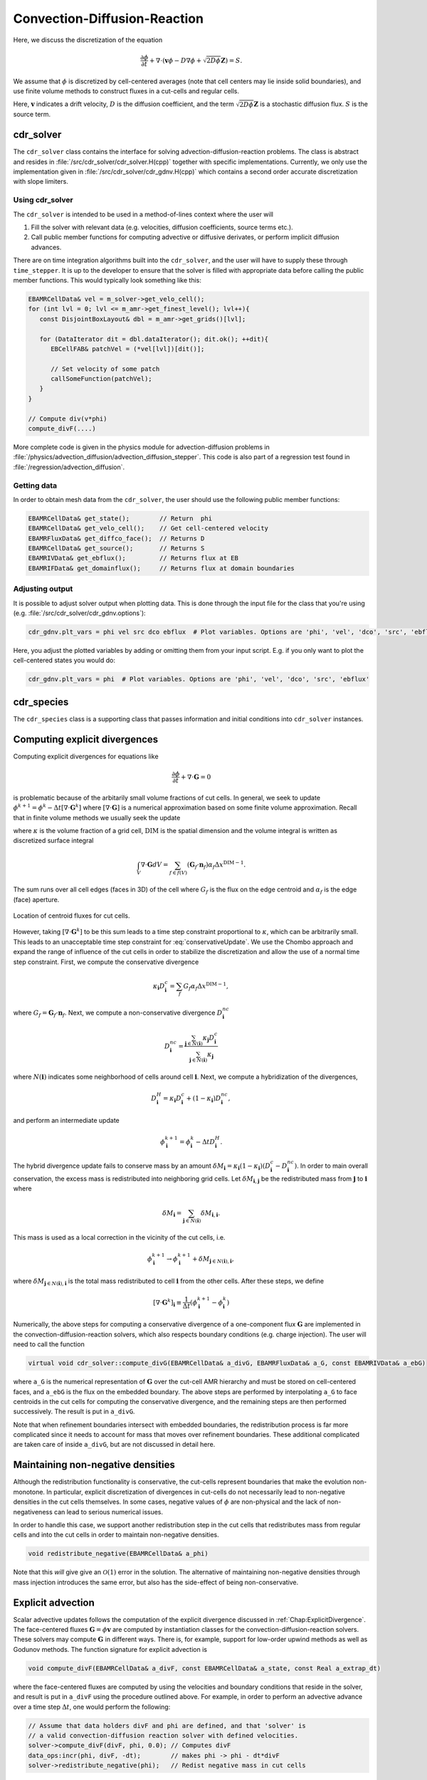 .. _Chap:CDR:

Convection-Diffusion-Reaction
=============================

Here, we discuss the discretization of the equation 

.. math::
   \frac{\partial \phi}{\partial t} + \nabla\cdot\left(\mathbf{v} \phi - D\nabla \phi + \sqrt{2D\phi}\mathbf{Z}\right) = S.

We assume that :math:`\phi` is discretized by cell-centered averages (note that cell centers may lie inside solid boundaries), and use finite volume methods to construct fluxes in a cut-cells and regular cells.

Here, :math:`\mathbf{v}` indicates a drift velocity, :math:`D` is the diffusion coefficient, and the term :math:`\sqrt{2D\phi}\mathbf{Z}` is a stochastic diffusion flux. :math:`S` is the source term.

.. _Chap:cdr_solver:

cdr_solver
----------

The ``cdr_solver`` class contains the interface for solving advection-diffusion-reaction problems.
The class is abstract and resides in :file:`/src/cdr_solver/cdr_solver.H(cpp)` together with specific implementations.
Currently, we only use the implementation given in :file:`/src/cdr_solver/cdr_gdnv.H(cpp)` which contains a second order accurate discretization with slope limiters. 

Using cdr_solver
________________

The ``cdr_solver`` is intended to be used in a method-of-lines context where the user will

1. Fill the solver with relevant data (e.g. velocities, diffusion coefficients, source terms etc.).
2. Call public member functions for computing advective or diffusive derivates, or perform implicit diffusion advances.

There are on time integration algorithms built into the ``cdr_solver``, and the user will have to supply these through ``time_stepper``.
It is up to the developer to ensure that the solver is filled with appropriate data before calling the public member functions.
This would typically look something like this:

.. code-block:: c++

   EBAMRCellData& vel = m_solver->get_velo_cell();
   for (int lvl = 0; lvl <= m_amr->get_finest_level(); lvl++){
      const DisjointBoxLayout& dbl = m_amr->get_grids()[lvl];

      for (DataIterator dit = dbl.dataIterator(); dit.ok(); ++dit){
         EBCellFAB& patchVel = (*vel[lvl])[dit()];

	 // Set velocity of some patch
	 callSomeFunction(patchVel);
      }
   }

   // Compute div(v*phi)
   compute_divF(....)

More complete code is given in the physics module for advection-diffusion problems in :file:`/physics/advection_diffusion/advection_diffusion_stepper`.
This code is also part of a regression test found in :file:`/regression/advection_diffusion`. 

Getting data
____________

In order to obtain mesh data from the ``cdr_solver``, the user should use the following public member functions:

.. code-block:: c++

   EBAMRCellData& get_state();        // Return  phi
   EBAMRCellData& get_velo_cell();    // Get cell-centered velocity
   EBAMRFluxData& get_diffco_face();  // Returns D
   EBAMRCellData& get_source();       // Returns S
   EBAMRIVData& get_ebflux();         // Returns flux at EB
   EBAMRIFData& get_domainflux();     // Returns flux at domain boundaries

Adjusting output
________________

It is possible to adjust solver output when plotting data.
This is done through the input file for the class that you're using (e.g. :file:`/src/cdr_solver/cdr_gdnv.options`):

.. code-block:: bash

   cdr_gdnv.plt_vars = phi vel src dco ebflux  # Plot variables. Options are 'phi', 'vel', 'dco', 'src', 'ebflux'

Here, you adjust the plotted variables by adding or omitting them from your input script.
E.g. if you only want to plot the cell-centered states you would do:

.. code-block:: bash

   cdr_gdnv.plt_vars = phi  # Plot variables. Options are 'phi', 'vel', 'dco', 'src', 'ebflux'

.. _Chap:cdr_species:

cdr_species
-----------

The ``cdr_species`` class is a supporting class that passes information and initial conditions into ``cdr_solver`` instances. 

.. _Chap:ExplicitDivergence:   

Computing explicit divergences
------------------------------

Computing explicit divergences for equations like

.. math::
   \frac{\partial \phi}{\partial t} + \nabla\cdot\mathbf{G} = 0

is problematic because of the arbitarily small volume fractions of cut cells.
In general, we seek to update :math:`\phi^{k+1} = \phi^k - \Delta t \left[\nabla\cdot \mathbf{G}^k\right]` where :math:`\left[\nabla\cdot\mathbf{G}\right]` is a numerical approximation based on some finite volume approximation.
Recall that in finite volume methods we usually seek the update

.. math::
   \phi^{k+1} = \phi^k - \frac{\Delta t}{\kappa \Delta x^{\textrm{DIM}}}\int_V\nabla\cdot\mathbf{G}dV,
   :label: conservativeUpdate
   
where :math:`\kappa` is the volume fraction of a grid cell, :math:`\textrm{DIM}` is the spatial dimension and the volume integral is written as discretized surface integral
   
.. math::
   \int_V\nabla\cdot\mathbf{G}dV =\sum_{f\in f(V)}\left(\mathbf{G}_f\cdot \mathbf{n}_f\right)\alpha_f\Delta x^{\textrm{DIM} -1}.
   
The sum runs over all cell edges (faces in 3D) of the cell where :math:`G_f` is the flux on the edge centroid and :math:`\alpha_f` is the edge (face) aperture.

.. figure:: figures/cutCell.png
   :width: 480px
   :align: center

   Location of centroid fluxes for cut cells. 

However, taking :math:`[\nabla\cdot\mathbf{G}^k]` to be this sum leads to a time step constraint proportional to :math:`\kappa`, which can be arbitrarily small.
This leads to an unacceptable time step constraint for :eq:`conservativeUpdate`.
We use the Chombo approach and expand the range of influence of the cut cells in order to stabilize the discretization and allow the use of a normal time step constraint.
First, we compute the conservative divergence

.. math::
  \kappa_{\mathbf{i}} D_\mathbf{i}^c =  \sum_f G_f\alpha_f\Delta x^{\textrm{DIM} -1},

where :math:`G_f = \mathbf{G}_f\cdot \mathbf{n}_f`. Next, we compute a non-conservative divergence :math:`D_{\mathbf{i}}^{nc}`

.. math::
   D_\mathbf{i}^{nc} =  \frac{\sum_{\mathbf{j}\in{N}\left(\mathbf{i}\right)}\kappa_{\mathbf{j}}D_\mathbf{i}^c}{\sum_{\mathbf{j}\in{N}\left(\mathbf{i}\right)}\kappa_{\mathbf{j}}}

where :math:`N(\mathbf{i})` indicates some neighborhood of cells around cell :math:`\mathbf{i}`. Next, we compute a hybridization of the divergences, 

.. math::
  D_{\mathbf{i}}^H = \kappa_{\mathbf{i}} D_{\mathbf{i}}^c + (1-\kappa_{\mathbf{i}})D_{\mathbf{i}}^{nc},

and perform an intermediate update
  
.. math::
   \phi_{\mathbf{i}}^{k+1} = \phi_{\mathbf{i}}^k - \Delta tD_{\mathbf{i}}^H.
   
The hybrid divergence update fails to conserve mass by an amount :math:`\delta M_{\mathbf{i}} = \kappa_{\mathbf{i}}\left(1-\kappa_{\mathbf{i}}\right)\left(D_{\mathbf{i}}^c - D_{\mathbf{i}}^{nc}\right)`.
In order to main overall conservation, the excess mass is redistributed into neighboring grid cells.
Let :math:`\delta M_{\mathbf{i}, \mathbf{j}}` be the redistributed mass from :math:`\mathbf{j}` to :math:`\mathbf{i}` where
   
.. math::
   \delta M_{\mathbf{i}} = \sum_{\mathbf{j} \in N(\mathbf{i})}\delta M_{\mathbf{i}, \mathbf{i}}.

This mass is used as a local correction in the vicinity of the cut cells, i.e.
   
.. math::
   \phi_{\mathbf{i}}^{k+1} \rightarrow \phi_{\mathbf{i}}^{k+1} + \delta M_{\mathbf{j}\in N(\mathbf{i}), \mathbf{i}},

where :math:`\delta M_{\mathbf{j}\in N(\mathbf{i}), \mathbf{i}}` is the total mass redistributed to cell :math:`\mathbf{i}` from the other cells.
After these steps, we define
   
.. math::
   \left[\nabla\cdot\mathbf{G}^k\right]_{\mathbf{i}} \equiv \frac{1}{\Delta t}\left(\phi_{\mathbf{i}}^{k+1} - \phi_{\mathbf{i}}^k\right)

Numerically, the above steps for computing a conservative divergence of a one-component flux :math:`\mathbf{G}` are implemented in the convection-diffusion-reaction solvers, which also respects boundary conditions (e.g. charge injection).
The user will need to call the function

.. code-block:: c++
		
   virtual void cdr_solver::compute_divG(EBAMRCellData& a_divG, EBAMRFluxData& a_G, const EBAMRIVData& a_ebG)

where ``a_G`` is the numerical representation of :math:`\mathbf{G}` over the cut-cell AMR hierarchy and must be stored on cell-centered faces, and ``a_ebG`` is the flux on the embedded boundary.
The above steps are performed by interpolating ``a_G`` to face centroids in the cut cells for computing the conservative divergence, and the remaining steps are then performed successively.
The result is put in ``a_divG``.

Note that when refinement boundaries intersect with embedded boundaries, the redistribution process is far more complicated since it needs to account for mass that moves over refinement boundaries.
These additional complicated are taken care of inside ``a_divG``, but are not discussed in detail here. 
   
.. _Chap:NonNegative:
      
Maintaining non-negative densities
----------------------------------

Although the redistribution functionality is conservative, the cut-cells represent boundaries that make the evolution non-monotone.
In particular, explicit discretization of divergences in cut-cells do not necessarily lead to non-negative densities in the cut cells themselves.
In some cases, negative values of :math:`\phi` are non-physical and the lack of non-negativeness can lead to serious numerical issues.

In order to handle this case, we support another redistribution step in the cut cells that redistributes mass from regular cells and into the cut cells in order to maintain non-negative densities.

.. code-block:: c++
		
   void redistribute_negative(EBAMRCellData& a_phi)

Note that this *will* give give an :math:`\mathcal{O}(1)` error in the solution.
The alternative of maintaining non-negative densities through mass injection introduces the same error, but also has the side-effect of being non-conservative. 

.. _Chap:ExplicitAdvection:

Explicit advection
------------------

Scalar advective updates follows the computation of the explicit divergence discussed in :ref:`Chap:ExplicitDivergence`.
The face-centered fluxes :math:`\mathbf{G} = \phi\mathbf{v}` are computed by instantiation classes for the convection-diffusion-reaction solvers.
These solvers may compute :math:`\mathbf{G}` in different ways.
There is, for example, support for low-order upwind methods as well as Godunov methods.
The function signature for explicit advection is

.. code-block:: c++
		
   void compute_divF(EBAMRCellData& a_divF, const EBAMRCellData& a_state, const Real a_extrap_dt)

where the face-centered fluxes are computed by using the velocities and boundary conditions that reside in the solver, and result is put in ``a_divF`` using the procedure outlined above.
For example, in order to perform an advective advance over a time step :math:`\Delta t`, one would perform the following:

.. code-block:: c++

   // Assume that data holders divF and phi are defined, and that 'solver' is
   // a valid convection-diffusion reaction solver with defined velocities. 
   solver->compute_divF(divF, phi, 0.0); // Computes divF
   data_ops:incr(phi, divF, -dt);        // makes phi -> phi - dt*divF
   solver->redistribute_negative(phi);	 // Redist negative mass in cut cells

.. _Chap:ExplicitDiffusion:
   
Explicit diffusion
------------------

Explicit diffusion is performed in much the same way as implicit advection, with the exception that the general flux :math:`\mathbf{G} = D\nabla\phi` is computed by using centered differences on face centers.
The function signature for explicit diffusion is

.. code-block:: c++
		
   void compute_divD(EBAMRCellData& a_divF, const EBAMRCellData& a_state)

and we increment in the same way as for explicit advection:

.. code-block:: c++

   // Assume that data holders divD and phi are defined, and that 'solver' is
   // a valid convection-diffusion reaction solver with defined diffusion coefficients
   solver->compute_divD(divD, phi); // Computes divD
   data_ops:incr(phi, divD, dt);    // makes phi -> phi + dt*divD
   solver->redistribute_negative(phi);  // Redist negative mass in cut cells

.. _Chap:ExplicitAdvectionDiffusion:
   
Explicit advection-diffusion
----------------------------

There is also functionality for aggregating explicit advection and diffusion advances.
The reason for this is that the cut-cell overhead is only applied once on the combined flux :math:`\phi\mathbf{v} - D\nabla\phi` rather than on the individual fluxes.
For non-split methods this leads to some performance improvement since the interpolation of fluxes on cut-cell faces only needs to be performed once. 
The signature for this is precisely the same as for explicit advection only:

.. code-block:: c++
		
   void compute_divJ(EBAMRCellData& a_divJ, const EBAMRCellData& a_state, const Real a_extrap_dt)

where the face-centered fluxes are computed by using the velocities and boundary conditions that reside in the solver, and result is put in ``a_divF``.
For example, in order to perform an advective advance over a time step :math:`\Delta t`, one would perform the following:

.. code-block:: c++

   // Assume that data holders divJ and phi are defined, and that 'solver' is
   // a valid convection-diffusion reaction solver with defined velocities and
   // diffusion coefficients
   solver->compute_divJ(divJ, phi, 0.0); // Computes divF
   data_ops:incr(phi, divJ, -dt);        // makes phi -> phi - dt*divJ
   solver->redistribute_negative(phi);	 // Redist negative mass in cut cells

Often, time integrators have the option of using implicit or explicit diffusion.
If the time-evolution is non-split (i.e. not using a Strang or Godunov splitting), the integrators will often call ``compute_divJ`` rather separately calling ``compute_divF`` and ``compute_divD``.
If you had a split-step Godunov method, the above procedure for a forward Euler method for both parts would be:

.. code-block:: c++

   solver->compute_divF(divF, phi, 0.0); // Computes divF = div(n*phi)
   data_ops:incr(phi, divF, -dt);        // makes phi -> phi - dt*divF

   solver->compute_divD(divD, phi);      // Computes divD = div(D*nabla(phi))
   data_ops:incr(phi, divD, dt);         // makes phi -> phi + dt*divD
   solver->redistribute_negative(phi);	 // Redist negative mass in cut cells

However, the cut-cell redistribution dance (flux interpolation, hybrid divergence, and redistribution) would be performed twice. 

.. _Chap:ImplicitDiffusion:

Implicit diffusion
------------------

Occasionally, the use of implicit diffusion is necessary.
The convection-diffusion-reaction solvers support two basic diffusion solves:
Backward Euler and the Twizel-Gumel-Arigu (TGA) methods (it should be straightforward for the user to change the backward Euler method into a Crank-Nicholson scheme).
The function signatures for these are

.. code-block:: c++
		
   void advance_euler(EBAMRCellData& phiNew, const EBAMRCellData& phiOld, const EBAMRCellData& src, const Real dt)
   void advance_tga(  EBAMRCellData& phiNew, const EBAMRCellData& phiOld, const EBAMRCellData& src, const Real dt)
		
   void advance_euler(EBAMRCellData& phiNew, const EBAMRCellData& phiOld, const Real dt)
   void advance_tga(  EBAMRCellData& phiNew, const EBAMRCellData& phiOld, const Real dt)
		
where ``phiNew`` is the state at the new time :math:`t + \Delta t`, ``phiOld`` is the state at time :math:`t` and ``src`` is the source term which strictly speaking should be centered at time :math:`t + \Delta t` for the Euler update and at time :math:`t + \Delta t/2` for the TGA update.
This may or may not be possible for your particular problem. 

For example, performing a split step Godunov method for advection-diffusion is as simple as:

.. code-block:: c++

   solver->compute_divF(divF, phi, 0.0); // Computes divF = div(n*phi)
   data_ops:incr(phi, divF, -dt);        // makes phi -> phi - dt*divF
   solver->redistribute_negative(phi);	 // Redist negative mass in cut cells
		
   data_ops::copy(phiOld, phi);            // Copy state
   solver->advance_euler(phi, phiOld, dt); // Backward Euler diffusion solve

   
Adding a stochastic flux
------------------------

It is possible to add a stochastic flux through the public member functions of ``cdr_solver`` in the odd case that one wants to use fluctuating hydrodynamics (FHD).
This is done by calling a function that computes the term :math:`\sqrt{2D\phi}\mathbf{Z}`:

.. code-block:: c++
		
   void GWN_diffusion_source(EBAMRCellData& a_ransource, const EBAMRCellData& a_cell_states);

When FHD is used, there is no guarantee that the evolution leads to non-negative values.
We do our best to ensure that the stochastic flux is turned off when :math:`\phi \Delta V` approaches 0 by computing the face-centered states for the stochastic term using an arithmetic mean that goes to zero as :math:`\phi` approaches 0.

In the above function, ``a_ransource`` can be used directly in a MOL context, e.g.

.. code-block:: c++

   solver->compute_divF(divF, phi, 0.0); // Computes divF = div(n*phi)
   data_ops:incr(phi, divF, -dt);        // makes phi -> phi - dt*divF
   solver->redistribute_negative(phi);	 // Redist negative mass in cut cells

   solver->GWN_diffusion_source(ransource, phi); // Compute stochastic flux
   data_ops::copy(phiOld, phi);                  // phiOld = phi - dt*divF
   data_ops::incr(phiOld, ransource, a_dt);      // phiOld = phi - dt*divF + dt*sqrt(2D*phi)Z
   solver->advance_euler(phi, phiOld, dt);       // Backward Euler diffusion solve
